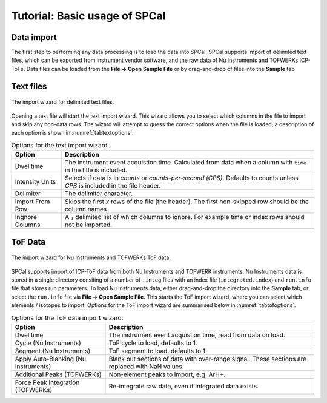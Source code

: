 Tutorial: Basic usage of SPCal
==============================

Data import
-----------

The first step to performing any data processing is to load the data into SPCal.
SPCal supports import of delimited text files, which can be exported from instrument vendor software, and the raw data of Nu Instruments and TOFWERKs ICP-ToFs.
Data files can be loaded from the **File -> Open Sample File** or by drag-and-drop of files into the **Sample** tab


Text files
----------

.. figure:: images/tutorial_data_text_importer.png
   :width: 640px
   :align: center

   The import wizard for delimited text files.

Opening a text file will start the text import wizard. This wizard allows you to select which columns in the file to import and skip any non-data rows.
The wizard will attempt to guess the correct options when the file is loaded, a description of each option is shown in :numref:`tabtextoptions`.

.. _tabtextoptions:
.. list-table:: Options for the text import wizard.
    :header-rows: 1

    * - Option
      - Description
    * - Dwelltime
      - The instrument event acquistion time. Calculated from data when a column with ``time`` in the title is included.
    * - Intensity Units
      - Selects if data is in *counts* or *counts-per-second (CPS)*. Defaults to counts unless *CPS* is included in the file header.
    * - Delimiter
      - The delimiter character.
    * - Import From Row
      - Skips the first *x* rows of the file (the header). The first non-skipped row should be the column names.
    * - Ingnore Columns
      - A ``;`` delimited list of which columns to ignore. For example time or index rows should not be imported.


ToF Data
--------

.. figure:: images/tutorial_data_tof_importer.png
   :width: 640px
   :align: center

   The import wizard for Nu Instruments and TOFWERKs ToF data.


SPCal supports import of ICP-ToF data from both Nu Instruments and TOFWERK instruments.
Nu Instruments data is stored in a single directory consiting of a number of ``.integ`` files with an index file (``integrated.index``) and  ``run.info`` file that stores run parameters.
To load Nu Instruments data, either drag-and-drop the directory into the **Sample** tab, or select the ``run.info`` file via **File -> Open Sample File**.
This starts the ToF import wizard, where you can select which elements / isotopes to import. Options for the ToF import wizard are summarised below in :numref:`tabtofoptions`.

.. _tabtofoptions:
.. list-table:: Options for the ToF data import wizard.
    :header-rows: 1

    * - Option
      - Description
    * - Dwelltime
      - The instrument event acquistion time, read from data on load.
    * - Cycle (Nu Instruments)
      - ToF cycle to load, defaults to 1.
    * - Segment (Nu Instruments)
      - ToF segment to load, defaults to 1.
    * - Apply Auto-Blanking (Nu Instruments)
      - Blank out sections of data with over-range signal. These sections are replaced with NaN values.
    * - Additional Peaks (TOFWERKs)
      - Non-element peaks to import, e.g. ArH+.
    * - Force Peak Integration (TOFWERKs)
      - Re-integrate raw data, even if integrated data exists.

